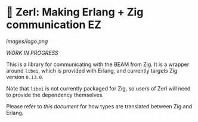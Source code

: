 * 🌠 Zerl: Making Erlang + Zig communication EZ

#+attr_html: :align center
#+attr_org: :align center
[[images/logo.png]]

/WORK IN PROGRESS/

This is a library for communicating with the BEAM from Zig. It is a wrapper
around ~libei~, which is provided with Erlang, and currently targets Zig version
~0.13.0~.

Note that ~libei~ is not currently packaged for Zig, so users of Zerl will need
to provide the dependency themselves.

Please refer to [[doc/types.org][this document]] for how types are translated
between Zig and Erlang.
